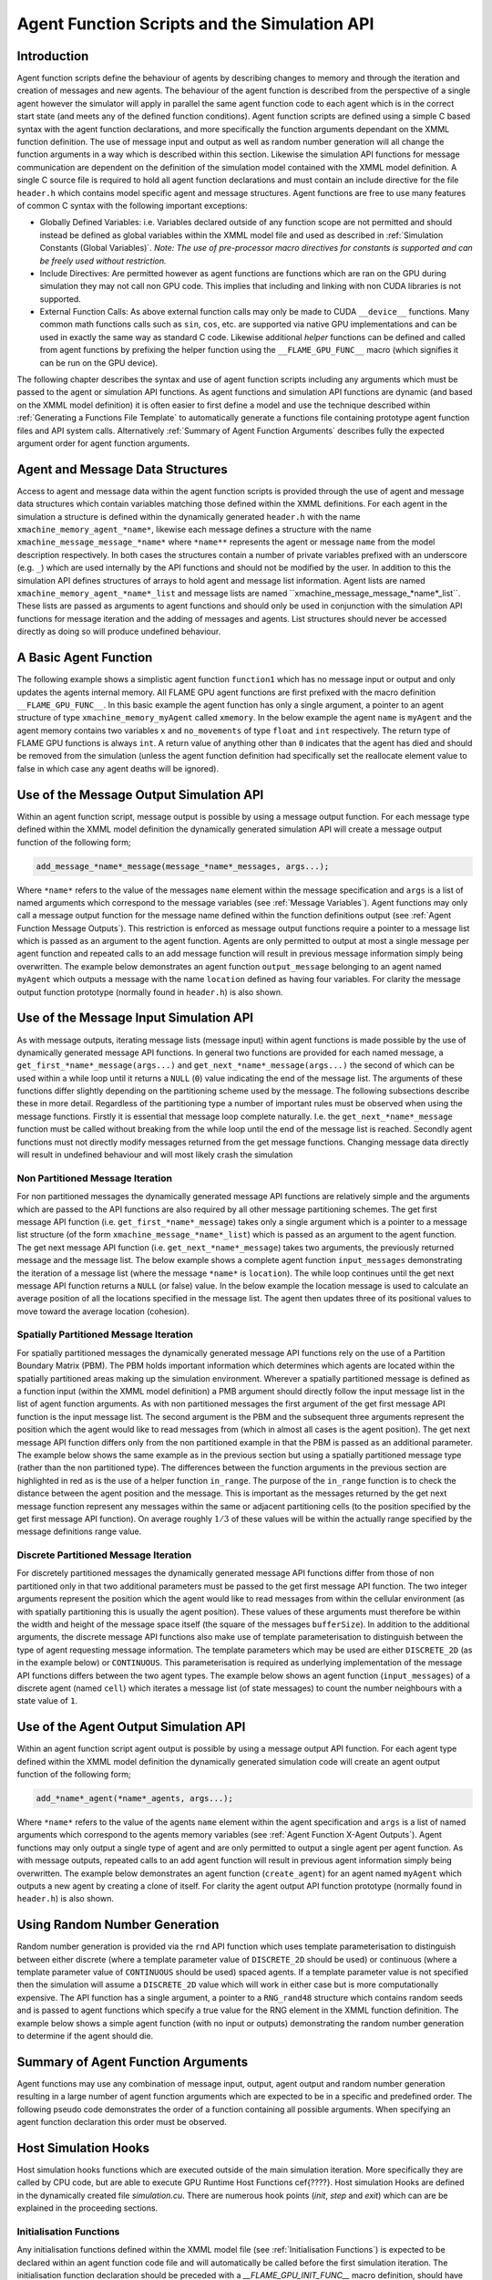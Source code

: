 .. _api:

===============================================
 Agent Function Scripts and the Simulation API
===============================================


Introduction
============

Agent function scripts define the behaviour of agents by describing changes to memory and through the iteration and creation of messages and new agents.
The behaviour of the agent function is described from the perspective of a single agent however the simulator will apply in parallel the same agent function code to each agent which is in the correct start state (and meets any of the defined function conditions).
Agent function scripts are defined using a simple C based syntax with the agent function declarations, and more specifically the function arguments dependant on the XMML function definition.
The use of message input and output as well as random number generation will all change the function arguments in a way which is described within this section.
Likewise the simulation API functions for message communication are dependent on the definition of the simulation model contained with the XMML model definition.
A single C source file is required to hold all agent function declarations and must contain an include directive for the file ``header.h`` which contains model specific agent and message structures.
Agent functions are free to use many features of common C syntax with the following important exceptions: 

- Globally Defined Variables: i.e. Variables declared outside of any function scope are not permitted and should instead be defined as global variables within the XMML model file and used as described in :ref:`Simulation Constants (Global Variables)`. *Note: The use of pre-processor macro directives for constants is supported and can be freely used without restriction.*
- Include Directives: Are permitted however as agent functions are functions which are ran on the GPU during simulation they may not call non GPU code. This implies that including and linking with non CUDA libraries is not supported.
- External Function Calls: As above external function calls may only be made to CUDA ``__device__`` functions. Many common math functions calls such as ``sin``, ``cos``, etc. are supported via native GPU implementations and can be used in exactly the same way as standard C code. Likewise additional *helper* functions can be defined and called from agent functions by prefixing the helper function using the ``__FLAME_GPU_FUNC__`` macro (which signifies it can be run on the GPU device).

The following chapter describes the syntax and use of agent function scripts including any arguments which must be passed to the agent or simulation API functions.
As agent functions and simulation API functions are dynamic (and based on the XMML model definition) it is often easier to first define a model and use the technique described within :ref:`Generating a Functions File Template` to automatically generate a functions file containing prototype agent function files and API system calls.
Alternatively :ref:`Summary of Agent Function Arguments` describes fully the expected argument order for agent function arguments.


Agent and Message Data Structures
=================================

Access to agent and message data within the agent function scripts is provided through the use of agent and message data structures which contain variables matching those defined within the XMML definitions.
For each agent in the simulation a structure is defined within the dynamically generated ``header.h`` with the name ``xmachine_memory_agent_*name*``, likewise each message defines a structure with the name ``xmachine_message_message_*name*`` where ``*name**`` represents the agent or message ``name`` from the model description respectively.
In both cases the structures contain a number of private variables prefixed with an underscore (e.g. ``_``) which are used internally by the API functions and should not be modified by the user.
In addition to this the simulation API defines structures of arrays to hold agent and message list information.
Agent lists are named ``xmachine_memory_agent_*name*_list`` and message lists are named \``xmachine_message_message_*name*_list``.
These lists are passed as arguments to agent functions and should only be used in conjunction with the simulation API functions for message iteration and the adding of messages and agents.
List structures should never be accessed directly as doing so will produce undefined behaviour.

A Basic Agent Function
======================


The following example shows a simplistic agent function ``function1`` which has no message input or output and only updates the agents internal memory.
All FLAME GPU agent functions are first prefixed with the macro definition ``__FLAME_GPU_FUNC__``.
In this basic example the agent function has only a single argument, a pointer to an agent structure of type ``xmachine_memory_myAgent`` called ``xmemory``.
In the below example the agent ``name`` is ``myAgent`` and the agent memory contains two variables ``x`` and ``no_movements`` of type ``float`` and ``int`` respectively.
The return type of FLAME GPU functions is always ``int``.
A return value of anything other than ``0`` indicates that the agent has died and should be removed from the simulation (unless the agent function definition had specifically set the reallocate element value to false in which case any agent deaths will be ignored).


.. code-block:: c
   :linenos:
   
    __FLAME_GPU_FUNC__ int function1(xmachine_memory_myAgent* xmemory)
    {
        xmemory->x = xmemory->x += 0.01f;
        xmemory->no_movements += 1;
        return 0;
    }


Use of the Message Output Simulation API
========================================

Within an agent function script, message output is possible by using a message output function.
For each message type defined within the XMML model definition the dynamically generated simulation API will create a message output function of the following form; 

.. code-block:: c

    add_message_*name*_message(message_*name*_messages, args...);


Where ``*name*`` refers to the value of the messages ``name`` element within the message specification and ``args`` is a list of named arguments which correspond to the message variables (see :ref:`Message Variables`).
Agent functions may only call a message output function for the message name defined within the function definitions output (see :ref:`Agent Function Message Outputs`).
This restriction is enforced as message output functions require a pointer to a message list which is passed as an argument to the agent function.
Agents are only permitted to output at most a single message per agent function and repeated calls to an add message function will result in previous message information simply being overwritten.
The example below demonstrates an agent function ``output_message`` belonging to an agent named ``myAgent`` which outputs a message with the name ``location`` defined as having four variables.
For clarity the message output function prototype (normally found in ``header.h``) is also shown.

.. code-block:: c
   :linenos:
   
    //header.h
    add_location_message(xmachine_message_location_list* location_messages, int id, float x, float y, float z);

.. code-block:: c
   :linenos:
   :emphasize-lines: 11
   
    //functions.c
    __FLAME_GPU_FUNC__ int output_message(xmachine_memory_myAgent* xmemory, xmachine_message_location_list* location_messages)
    {
        int id;
        float x, y, z;
        id = xmemory->id;
        x = xmemory->x;
        y = xmemory->y;
        z = xmemory->z;

        add_location_message(location_messages, id, x, y, z);

        return 0;
    }


Use of the Message Input Simulation API
=======================================

As with message outputs, iterating message lists (message input) within agent functions is made possible by the use of dynamically generated message API functions.
In general two functions are provided for each named message, a ``get_first_*name*_message(args...)`` and ``get_next_*name*_message(args...)`` the second of which can be used within a while loop until it returns a ``NULL`` (``0``) value indicating the end of the message list.
The arguments of these functions differ slightly depending on the partitioning scheme used by the message.
The following subsections describe these in more detail.
Regardless of the partitioning type a number of important rules must be observed when using the message functions.
Firstly it is essential that message loop complete naturally.
I.e. the ``get_next_*name*_message`` function must be called without breaking from the while loop until the end of the message list is reached.
Secondly agent functions must not directly modify messages returned from the get message functions.
Changing message data directly will result in undefined behaviour and will most likely crash the simulation 


Non Partitioned Message Iteration
---------------------------------

For non partitioned messages the dynamically generated message API functions are relatively simple and the arguments which are passed to the API functions are also required by all other message partitioning schemes.
The get first message API function (i.e. ``get_first_*name*_message``) takes only a single argument which is a pointer to a message list structure (of the form ``xmachine_message_*name*_list``) which is passed as an argument to the agent function.
The get next message API function (i.e. ``get_next_*name*_message``) takes two arguments, the previously returned message and the message list.
The below example shows a complete agent function ``input_messages`` demonstrating the iteration of a message list (where the message ``*name*`` is ``location``).
The while loop continues until the get next message API function returns a ``NULL`` (or false) value.
In the below example the location message is used to calculate an average position of all the locations specified in the message list.
The agent then updates three of its positional values to move toward the average location (cohesion).

.. code-block:: c
   :linenos:
   :emphasize-lines: 8,11,22
   
    __FLAME_GPU_FUNC__ int input_messages(xmachine_memory_myAgent* xmemory, xmachine_message_location_list* location_messages)
    {
        int count;
        float avg_x, avg_y, agv_z,

        /* Get the first location messages */
        xmachine_message_location* message;
        message = get_first_location_message(location_messages);

        /* Loop through the messages */
        while(message)
        {
            if((message->id != xmemory->id))
            {
                avg_x += message->x;
                avg_y += message->y;
                avg_z += message->z;
                count++;
            }

            /* Move onto next location message */
            message = get_next_location_message(message, location_messages);

        }

        if (count)
        {
            avg_x /= count;
            avg_y /= count;
            avg_z /= count;
        }

        xmemory->x += avg_x * SMALL_NUMBER;
        xmemory->y += avg_y * SMALL_NUMBER;
        xmemory->z += avg_z * SMALL_NUMBER;

        return 0;
    }


Spatially Partitioned Message Iteration
---------------------------------------

For spatially partitioned messages the dynamically generated message API functions rely on the use of a Partition Boundary Matrix (PBM).
The PBM holds important information which determines which agents are located within the spatially partitioned areas making up the simulation environment.
Wherever a spatially partitioned message is defined as a function input (within the XMML model definition) a PMB argument should directly follow the input message list in the list of agent function arguments.
As with non partitioned messages the first argument of the get first message API function is the input message list.
The second argument is the PBM and the subsequent three arguments represent the position which the agent would like to read messages from (which in almost all cases is the agent position).
The get next message API function differs only from the non partitioned example in that the PBM is passed as an additional parameter.
The example below shows the same example as in the previous section but using a spatially partitioned message type (rather than the non partitioned type).
The differences between the function arguments in the previous section are highlighted in red as is the use of a helper function ``in_range``.
The purpose of the ``in_range`` function is to check the distance between the agent position and the message.
This is important as the messages returned by the get next message function represent any messages within the same or adjacent partitioning cells (to the position specified by the get first message API function).
On average roughly :math:`1/3` of these values will be within the actually range specified by the message definitions range value.


.. code-block:: c
   :linenos:
   :emphasize-lines: 8,9,10,11,12,14,28
 
    __FLAME_GPU_FUNC__ int input_messages(xmachine_memory_location* xmemory, xmachine_message_location_list* location_messages, xmachine_message_location_PBM* partition_matrix)
    {
        int count;
        float avg_x, avg_y, agv_z,

        /* Get the first location messages */
        xmachine_message_location* location_message;
        message = get_first_location_message(location_messages,
            partition_matrix,
            xmemory->x,
            xmemory->y,
            xmemory->z);
        /* Loop through the messages */
        while(message)
        {
            if (in_range(message, xmemory))
            {
                if((message->id != xmemory->id))
                {
                    avg_x += message->x;
                    avg_y += message->y;
                    avg_z += message->z;
                    count++;
                }
            }

            /* Move onto next location message */
            message = get_next_location_message(message,
            location_messages,
            partition_matrix);
        }
        if (count)
        {
            avg_x /= count;
            avg_y /= count;
            avg_z /= count;
        }
        xmemory->x += avg_x * SMALL_NUMBER;
        xmemory->y += avg_y * SMALL_NUMBER;
        xmemory->z += avg_z * SMALL_NUMBER;
        return 0;
    }


Discrete Partitioned Message Iteration
--------------------------------------

For discretely partitioned messages the dynamically generated message API functions differ from those of non partitioned only in that two additional parameters must be passed to the get first message API function.
The two integer arguments represent the position which the agent would like to read messages from within the cellular environment (as with spatially partitioning this is usually the agent position).
These values of these arguments must therefore be within the width and height of the message space itself (the square of the messages ``bufferSize``).
In addition to the additional arguments, the discrete message API functions also make use of template parameterisation to distinguish between the type of agent requesting message information.
The template parameters which may be used are either ``DISCRETE_2D`` (as in the example below) or ``CONTINUOUS``.
This parameterisation is required as underlying implementation of the message API functions differs between the two agent types.
The example below shows an agent function (``input_messages``) of a discrete agent (named ``cell``) which iterates a message list (of state messages) to count the number neighbours with a state value of ``1``.

.. The differences between the function arguments in the section describing non partitioned message iteration are highlighted in red as is the function parameterisation.

.. code-block:: c
   :linenos:
   :emphasize-lines: 5,7,11
 
    __FLAME_GPU_FUNC__ int input_messages(xmachine_memory_cell* xmemory, xmachine_message_state_list* state_messages)
    {
        int neighbours = 0;
        xmachine_message_state* state_message;
        message = get_first_state_message<DISCRETE_2D>(state_messages, xmemory->x, xmemory->y);
        
        while(message){
            if (message->state == 1){
                neighbours++;
            }
            message = get_next_state_message<DISCRETE_2D>(message, state_messages);
        }
        xmemory->neighbours = neighbours;
        return 0;
    }


.. \subsection{Graph-Based Communication Message Iteration}
.. \label{sec:graph-comm-message-iteration}
.. \textbf{@todo}


Use of the Agent Output Simulation API
======================================

Within an agent function script agent output is possible by using a message output API function.
For each agent type defined within the XMML model definition the dynamically generated simulation code will create an agent output function of the following form; 

.. code-block:: c

    add_*name*_agent(*name*_agents, args...);


Where ``*name*`` refers to the value of the agents ``name`` element within the agent specification and ``args`` is a list of named arguments which correspond to the agents memory variables (see :ref:`Agent Function X-Agent Outputs`).
Agent functions may only output a single type of agent and are only permitted to output a single agent per agent function.
As with message outputs, repeated calls to an add agent function will result in previous agent information simply being overwritten.
The example below demonstrates an agent function (``create_agent``) for an agent named ``myAgent`` which outputs a new agent by creating a clone of itself.
For clarity the agent output API function prototype (normally found in ``header.h``) is also shown.

.. code-block:: c
   :linenos:
 
    //header.h
    add_myAgent_agent(xmachine_memory_myAgent_list* myAgent_agents, int id, float x, float y, float z);

.. code-block:: c
   :linenos:
   :emphasize-lines: 10
 
    //functions.c
    __FLAME_GPU_FUNC__ int output_message(xmachine_memory_myAgent* xmemory, xmachine_memory_myAgent_list* myAgent_agents)
    {
        int id;
        float x, y, z;
        id = xmemory->id;
        x = xmemory->x;
        y = xmemory->y;
        z = xmemory->z;
        add_myAgent_agent(myAgent_agents, id, x, y, z);
        return 0;
    }

.. TODO: Creating agents on the host

Using Random Number Generation
==============================

Random number generation is provided via the ``rnd`` API function which uses template parameterisation to distinguish between either discrete (where a template parameter value of ``DISCRETE_2D`` should be used) or continuous (where a template parameter value of ``CONTINUOUS`` should be used) spaced agents.
If a template parameter value is not specified then the simulation will assume a ``DISCRETE_2D`` value which will work in either case but is more computationally expensive.
The API function has a single argument, a pointer to a ``RNG_rand48`` structure which contains random seeds and is passed to agent functions which specify a true value for the RNG element in the XMML function definition.
The example below shows a simple agent function (with no input or outputs) demonstrating the random number generation to determine if the agent should die.

.. code-block:: c
   :linenos:
   :emphasize-lines: 9
 
    #define DEATH_RATE 0.1f

    __FLAME_GPU_FUNC__ int kill_agent(xmachine_memory_myAgent* agent, RNG_rand48* rand48)
    {
        float random;
        int die;

        die = 0; /* agent does not die */
        random = rnd<CONTINUOUS>(rand48);
        if (random < DEATH_RATE)
            die = 1; /* agent dies */
        
        return die;
    }

Summary of Agent Function Arguments
===================================

Agent functions may use any combination of message input, output, agent output and random number generation resulting in a large number of agent function arguments which are expected to be in a specific and predefined order.
The following pseudo code demonstrates the order of a function containing all possible arguments.
When specifying an agent function declaration this order must be observed.

.. code-block:: c
   :linenos:
   
    __FLAME_GPU_FUNC__ int function(xmachine_memory_*agent_name* *agent,
                                    xmachine_memory_*agent_name* _list* output_agents,
                                    xmachine_message_*message_name*_list* input_messages,
                                    xmachine_message_*message_name*_PBM* input_message_PBM,
                                    xmachine_message_*message_name*_list* output_messages,
                                    RNG_rand48* rand48);

                                    
Host Simulation Hooks
=====================

Host simulation hooks functions which are executed outside of the main simulation iteration. More specifically they are called by CPU code, but are able to execute GPU Runtime Host Functions \cef{????}. Host simulation Hooks are defined in the dynamically created file `simulation.cu`. There are numerous hook points (*init*, *step* and *exit*) which can are be explained in the proceeding sections. 

Initialisation Functions
------------------------

Any initialisation functions defined within the XMML model file (see :ref:`Initialisation Functions`) is expected to be declared within an agent function code file and will automatically be called before the first simulation iteration.
The initialisation function declaration should be preceded with a `__FLAME_GPU_INIT_FUNC__` macro definition, should have no arguments and should return void.
The below example demonstrated an initialisation function named `initConstants` which uses the simulation APIs dynamically created constants functions to set a constant named `A_CONSTANT`. 

.. code-block:: c
   :linenos:
 
    __FLAME_GPU_INIT_FUNC__ void initConstants()
    {
        float const_value = 8.25f;
        set_A_CONSTANT(&const_value);
    }



Step Functions
--------------

If a step function was defined in the XMMl model file (section \ref{sec:stepFunc}) then it should be defined in a similar way to the initialisation functions as described above in section \ref{sec:391}. These functions will be called after each iteration step. An example is shown below. A common use of a step functions is to output logs from analytics functions when full agent XML output is not required. In this case an init or step function can be used for creating and closing a file handle respectively.

.. code-block:: c
   :linenos:
   
    __FLAME_GPU_STEP_FUNC__ void some_step_func()
    {
        do_step_operation();
    }



Exit Functions
--------------

If an exit function was defined in the XMMl model file (section \ref{sec:endFunc}) then it should be defined in a similar way to the initialisation and step functions as described above. It will be called upon finishing the program. An example is shown below. 

.. code-block:: c
   :linenos:
   
    __FLAME_GPU_EXIT_FUNC__ void some_exit_func()
    {
        calculate_agent_position_average();
        print_to_file();
    }

                                    
                                    

Runtime Host Functions
======================
             
Runtime host functions can be used to interact with the model outside of the main simulation loop. For example runtime host functions can be used to set simulation constants, gather analytics for plotting or sorting agents for rendering. Typically these functions are used within step, init or exit functions however they can also be used within custom visualisations.
             
Setting Simulation Constants (Global Variables)
-----------------------------------------------

Simulation constants defined within the environment section of the XMML model definition (or the initial agents state file) may be directly referenced within an agent function using the name specified within the variable definition (see :ref:`Simulation Constants (Global Variables)`).
It is not possible to set constant variables within an agent function however, the simulation API creates methods for setting simulation constants which may be called either at the start of the simulation (either manually or within an initialisation function) or between simulation iterations (for example as part of an interactive visualisation).
The code below demonstrates the function prototype for setting a simulation constant with the name `A_CONSTANT`.

.. code-block:: c

    extern "C" void set_A_CONSTANT (float* h_A_CONSTANT);


The function is declared using the `extern` keyword which allows it to be linked to by externally compiled code such as a visualisation or custom simulation loop.

.. TODO get for env constants
.. TOD get and set for array constants



Sorting agents
--------------

Each `CONTINUOUS` type agent can be sorted based on key value pairs which come from agent variables. This can be particularly useful for rendering. A function for sorting each agent (named `*agent*`) state list (in the below example the state is named `default`) is created with the folowing format.

.. code-block:: c

    void sort_*agent*_default(void (*generate_key_value_pairs)(unsigned int* keys, unsigned int* values, xmachine_memory_*agent*_list* agents))


The function takes as an argument a function pointer to a GPU `__global__` function. This function it points to takes two unsigned int arrays in which it will store the resulting key and value data, and `xmachine_memory_*agent*_list` which contains a structure of arrays of the agent. This type is generated dynamically depending on the agent variables defined in the XML model file (section \ref{sec:231}). For an agent with two float variables `x` and `y`, it has the following structure:

.. code-block:: c
   :linenos:
   
    struct xmachine_memory_*agent*_list 
    {	
        float x [xmachine_memory_*agent*_MAX];
        float y [xmachine_memory_*agent*_MAX];
    }


The value `xmachine_memory_agent_MAX` is the and buffer size of number of agents (section \ref{sec:23}). This struct can be accessed to assign agent data to the key and value arrays. The following example is given within a FLAME step function which sorts agents by 1D position

.. code-block:: c
   :linenos:
  
    __global__ void gen_keyval_pairs(unsigned int* keys, unsigned int* values, xmachine_memory_agent_list* agents) {
        int index = (blockIdx.x*blockDim.x) + threadIdx.x;

        //Number of agents
        const int n = xmachine_memory_agent_MAX;

        if (index < n) {
            //set value
            values[index] = index;
            //set key
            keys[index] = agents->x[index];
        }
    }

    __FLAME_GPU_STEP_FUNC__ void sort_func() {
        
        //Pointer function taking arguments specified within sort_agent_default
        void (*func_ptr)(unsigned int*, unsigned int*, xmachine_memory_agent_list*) = &gen_keyval_pairs;
        
        //sort the key value pairs initialized within argument function
        sort_agent_default(func_ptr);
        
        //Since we run GPU code, make sure all threads are synchronized.
        cudaDeviceSynchronize();
    }

Analytics functions
-------------------

A dynamically generated *reduce* function is made for all agent variables for each state. A dynamically generated *count* function will only be created for single-value (not array) `int` variables. Reduce functions sum over a particular variable variable for all agents in the state list and returns the total. Count functions check how many values are equal to the given input and returns the quantity that match. These *analytics* functions are typically used with  init, step and exit functions to calculate averages or distributions of a given variable. E.g. for agent agent with a *name* of `agentName`, *state* of `default` and an `int` variable name `varName` the following analytics functions will be created.

.. code-block:: c
   :linenos:
   
    reduce_agentName_default_varName_variable();
    count_agentName_default_varName_variable(int count_value);


Instrumentation for timing and population sizes
===============================================

It is possible to obtain information of population and timings of different functions by taking advantage of CUDA timing events. Per-iteration and per-function (init/agent/step/exit functions) timing using CUDA events, and also the population size for each agent state per iteration printed to `stdout`.

This instrumentation is enabled with a set of defines. The value must be a positive non-zero integer (i.e. 1) to be enabled.

When enabled, the relevant measures are printed to `stdout`, which can then later be parsed (or redirected) to produce graphs, etc.

.. code-block:: c
   :linenos:
  
    #define INSTRUMENT_ITERATIONS 1
    #define INSTRUMENT_AGENT_FUNCTIONS 1
    #define INSTRUMENT_INIT_FUNCTIONS 1
    #define INSTRUMENT_STEP_FUNCTIONS 1
    #define INSTRUMENT_EXIT_FUNCTIONS 1
    #define OUTPUT_POPULATION_PER_ITERATION 1


will print out, for example (using the circles benchmark model)


.. code-block:: bash
   :linenos:

    processing Simulation Step 1
    Instrumentation: Circle_outputdata = 0.304128 (ms)
    Instrumentation: Circle_inputdata = 16.849920 (ms)
    Instrumentation: Circle_move = 0.261120 (ms)
    FLAME GPU Step function. Average circle position is (4115.978027, 4139.279785, 512.000000)
    Instrumentation: stepFunction = 27.652096 (ms)
    agent_Circle_default_count: 1024
    Instrumentation: Iteration Time = 46.309376 (ms)
    Iteration 1 Saved to XML



